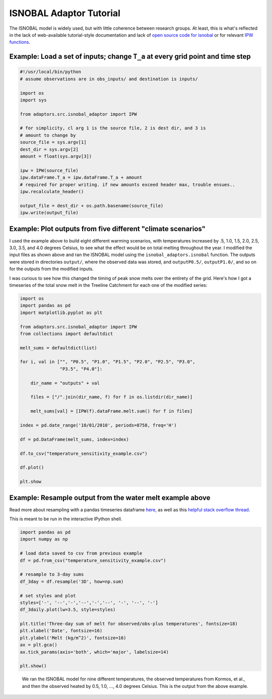 ISNOBAL Adaptor Tutorial
========================

The ISNOBAL model is widely used, but with little coherence between research
groups. At least, this is what's reflected in the lack of web-available 
tutorial-style documentation and lack of `open source code for isnobal 
<https://github.com/search?utf8=%E2%9C%93&q=isnobal&type=Repositories&ref=searchresults>`_
or for relevant `IPW functions 
<https://github.com/search?utf8=%E2%9C%93&q=ipw&type=Repositories&ref=searchresults>`_.


Example: Load a set of inputs; change ``T_a`` at every grid point and time step
-------------------------------------------------------------------------------

.. code-block:: python

    #!/usr/local/bin/python
    # assume observations are in obs_inputs/ and destination is inputs/
   
    import os 
    import sys

    from adaptors.src.isnobal_adaptor import IPW

    # for simplicity, cl arg 1 is the source file, 2 is dest dir, and 3 is
    # amount to change by
    source_file = sys.argv[1]
    dest_dir = sys.argv[2]
    amount = float(sys.argv[3])

    ipw = IPW(source_file)
    ipw.dataFrame.T_a = ipw.dataFrame.T_a + amount
    # required for proper writing. if new amounts exceed header max, trouble ensues..
    ipw.recalculate_header()

    output_file = dest_dir + os.path.basename(source_file)
    ipw.write(output_file)
    
Example: Plot outputs from five different "climate scenarios"
-------------------------------------------------------------

I used the example above to build eight different warming scenarios, with
temperatures increased by .5, 1.0, 1.5, 2.0, 2.5, 3.0, 3.5, and 4.0 degrees Celsius, to see
what the effect would be on total melting throughout the year. I modified the
input files as shown above and ran the ISNOBAL model using the 
``isnobal_adaptors.isnobal`` function. The outputs were stored in directories
``output/``, where the observed data was stored, and ``outputP0.5/``, 
``outputP1.0/``, and so on for the outputs from the modified inputs. 

I was curious to see how this changed the timing of peak snow melts over the 
entirety of the grid. Here's how I got a timeseries of the total snow melt
in the Treeline Catchment for each one of the modified series:

.. code-block:: python

    import os
    import pandas as pd
    import matplotlib.pyplot as plt
    
    from adaptors.src.isnobal_adaptor import IPW
    from collections import defaultdict

    melt_sums = defaultdict(list)

    for i, val in ["", "P0.5", "P1.0", "P1.5", "P2.0", "P2.5", "P3.0", 
                   "P3.5", "P4.0"]:

        dir_name = "outputs" + val

        files = ["/".join(dir_name, f) for f in os.listdir(dir_name)]

        melt_sums[val] = [IPW(f).dataFrame.melt.sum() for f in files]

    index = pd.date_range('10/01/2010', periods=8758, freq='H')

    df = pd.DataFrame(melt_sums, index=index)

    df.to_csv("temperature_sensitivity_example.csv")

    df.plot()

    plt.show



Example: Resample output from the water melt example above
----------------------------------------------------------

Read more about resampling with a pandas timeseries dataframe 
`here <http://pandas.pydata.org/pandas-docs/dev/timeseries.html#up-and-downsampling>`_,
as well as this `helpful stack overflow thread <http://stackoverflow.com/questions/17001389/pandas-resample-documentation>`_.

This is meant to be run in the interactive IPython shell.

.. code-block:: python

    import pandas as pd
    import numpy as np

    # load data saved to csv from previous example
    df = pd.from_csv("temperature_sensitivity_example.csv")

    # resample to 3-day sums
    df_3day = df.resample('3D', how=np.sum)

    # set styles and plot
    styles=['-', '--','-','--','-','--', '-', '--', '-']
    df_3daily.plot(lw=3.5, style=styles)

    plt.title('Three-day sum of melt for observed/obs-plus temperatures', fontsize=18)
    plt.xlabel('Date', fontsize=16)
    plt.ylabel('Melt (kg/m^2)', fontsize=16)
    ax = plt.gca()
    ax.tick_params(axis='both', which='major', labelsize=14)

    plt.show()


.. figure:: ../figures/no_temp_melt.png
    :alt: Resampled predictions for snowmelt over three day periods for various heating temps

    We ran the ISNOBAL model for nine different temperatures, the observed 
    temperatures from Kormos, et al., and then the observed heated by 
    0.5, 1.0, ..., 4.0 degrees Celsius. This is the output from the above example.





